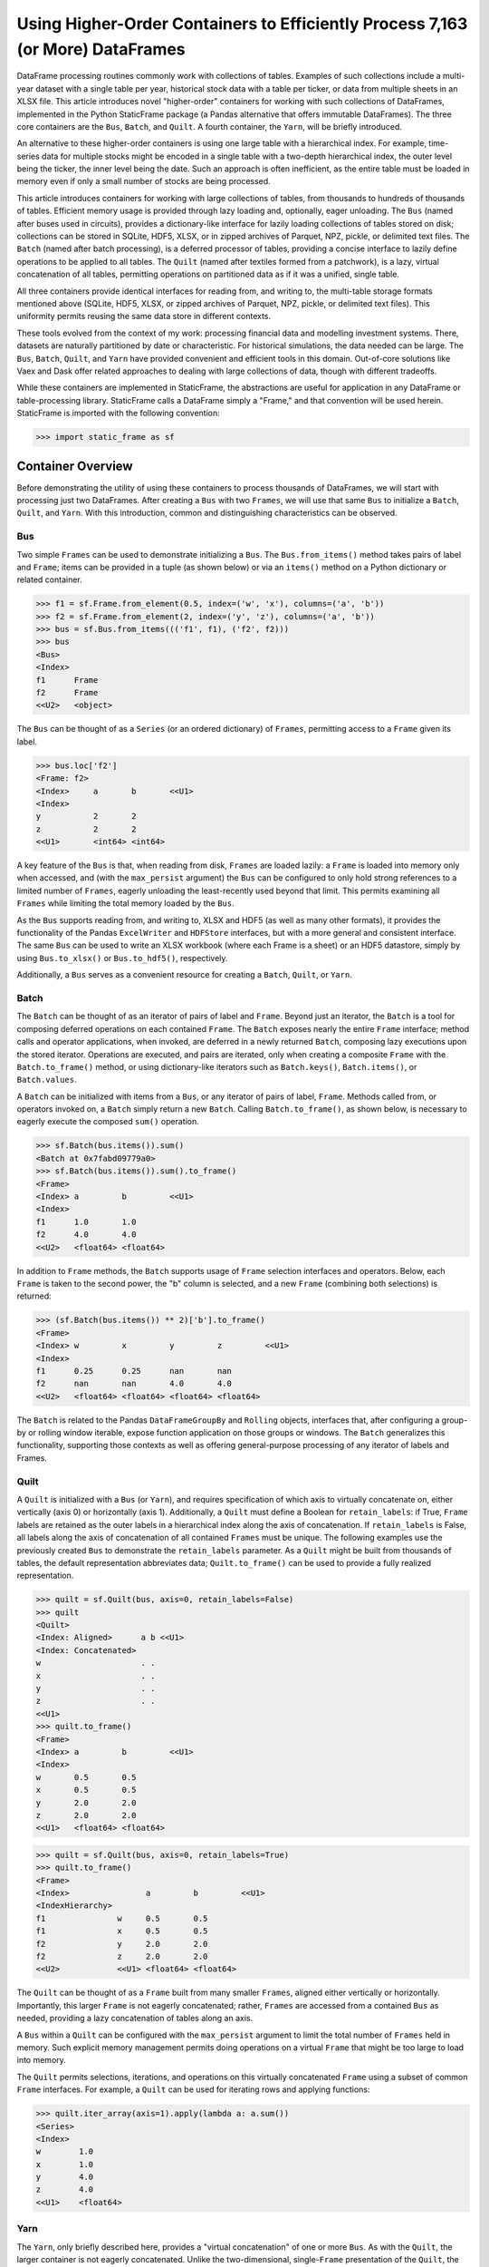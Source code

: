 


Using Higher-Order Containers to Efficiently Process 7,163 (or More) DataFrames
====================================================================================

DataFrame processing routines commonly work with collections of tables. Examples of such collections include a multi-year dataset with a single table per year, historical stock data with a table per ticker, or data from multiple sheets in an XLSX file. This article introduces novel "higher-order" containers for working with such collections of DataFrames, implemented in the Python StaticFrame package (a Pandas alternative that offers immutable DataFrames). The three core containers are the ``Bus``, ``Batch``, and ``Quilt``. A fourth container, the ``Yarn``, will be briefly introduced.

An alternative to these higher-order containers is using one large table with a hierarchical index. For example, time-series data for multiple stocks might be encoded in a single table with a two-depth hierarchical index, the outer level being the ticker, the inner level being the date. Such an approach is often inefficient, as the entire table must be loaded in memory even if only a small number of stocks are being processed.

This article introduces containers for working with large collections of tables, from thousands to hundreds of thousands of tables. Efficient memory usage is provided through lazy loading and, optionally, eager unloading. The ``Bus`` (named after buses used in circuits), provides a dictionary-like interface for lazily loading collections of tables stored on disk; collections can be stored in SQLite, HDF5, XLSX, or in zipped archives of Parquet, NPZ, pickle, or delimited text files. The ``Batch`` (named after batch processing), is a deferred processor of tables, providing a concise interface to lazily define operations to be applied to all tables. The ``Quilt`` (named after textiles formed from a patchwork), is a lazy, virtual concatenation of all tables, permitting operations on partitioned data as if it was a unified, single table.

All three containers provide identical interfaces for reading from, and writing to, the multi-table storage formats mentioned above (SQLite, HDF5, XLSX, or zipped archives of Parquet, NPZ, pickle, or delimited text files). This uniformity permits reusing the same data store in different contexts.

These tools evolved from the context of my work: processing financial data and modelling investment systems. There, datasets are naturally partitioned by date or characteristic. For historical simulations, the data needed can be large. The ``Bus``, ``Batch``, ``Quilt``, and ``Yarn`` have provided convenient and efficient tools in this domain. Out-of-core solutions like Vaex and Dask offer related approaches to dealing with large collections of data, though with different tradeoffs.

While these containers are implemented in StaticFrame, the abstractions are useful for application in any DataFrame or table-processing library. StaticFrame calls a DataFrame simply a "Frame," and that convention will be used herein. StaticFrame is imported with the following convention:

>>> import static_frame as sf


Container Overview
_______________________________________________________

Before demonstrating the utility of using these containers to process thousands of DataFrames, we will start with processing just two DataFrames. After creating a ``Bus`` with two ``Frames``, we will use that same ``Bus`` to initialize a ``Batch``, ``Quilt``, and ``Yarn``. With this introduction, common and distinguishing characteristics can be observed.

Bus
------

Two simple ``Frames`` can be used to demonstrate initializing a ``Bus``. The ``Bus.from_items()`` method takes pairs of label and ``Frame``; items can be provided in a tuple (as shown below) or via an ``items()`` method on a Python dictionary or related container.

>>> f1 = sf.Frame.from_element(0.5, index=('w', 'x'), columns=('a', 'b'))
>>> f2 = sf.Frame.from_element(2, index=('y', 'z'), columns=('a', 'b'))
>>> bus = sf.Bus.from_items((('f1', f1), ('f2', f2)))
>>> bus
<Bus>
<Index>
f1      Frame
f2      Frame
<<U2>   <object>

The ``Bus`` can be thought of as a ``Series`` (or an ordered dictionary) of ``Frames``, permitting access to a ``Frame`` given its label.

>>> bus.loc['f2']
<Frame: f2>
<Index>     a       b       <<U1>
<Index>
y           2       2
z           2       2
<<U1>       <int64> <int64>

A key feature of the ``Bus`` is that, when reading from disk, ``Frames`` are loaded lazily: a ``Frame`` is loaded into memory only when accessed, and (with the ``max_persist`` argument) the ``Bus`` can be configured to only hold strong references to a limited number of ``Frames``, eagerly unloading the least-recently used beyond that limit. This permits examining all ``Frames`` while limiting the total memory loaded by the ``Bus``.

As the ``Bus`` supports reading from, and writing to, XLSX and HDF5 (as well as many other formats), it provides the functionality of the Pandas ``ExcelWriter`` and ``HDFStore`` interfaces, but with a more general and consistent interface. The same ``Bus`` can be used to write an XLSX workbook (where each Frame is a sheet) or an HDF5 datastore, simply by using ``Bus.to_xlsx()`` or ``Bus.to_hdf5()``, respectively.

Additionally, a ``Bus`` serves as a convenient resource for creating a ``Batch``, ``Quilt``, or ``Yarn``.

Batch
--------

The ``Batch`` can be thought of as an iterator of pairs of label and ``Frame``. Beyond just an iterator, the ``Batch`` is a tool for composing deferred operations on each contained ``Frame``. The ``Batch`` exposes nearly the entire ``Frame`` interface; method calls and operator applications, when invoked, are deferred in a newly returned ``Batch``, composing lazy executions upon the stored iterator. Operations are executed, and pairs are iterated, only when creating a composite ``Frame`` with the ``Batch.to_frame()`` method, or using dictionary-like iterators such as ``Batch.keys()``, ``Batch.items()``, or ``Batch.values``.

A ``Batch`` can be initialized with items from a ``Bus``, or any iterator of pairs of label, ``Frame``. Methods called from, or operators invoked on, a ``Batch`` simply return a new ``Batch``. Calling ``Batch.to_frame()``, as shown below, is necessary to eagerly execute the composed ``sum()`` operation.

>>> sf.Batch(bus.items()).sum()
<Batch at 0x7fabd09779a0>
>>> sf.Batch(bus.items()).sum().to_frame()
<Frame>
<Index> a         b         <<U1>
<Index>
f1      1.0       1.0
f2      4.0       4.0
<<U2>   <float64> <float64>


In addition to ``Frame`` methods, the ``Batch`` supports usage of ``Frame`` selection interfaces and operators. Below, each ``Frame`` is taken to the second power, the "b" column is selected, and a new ``Frame`` (combining both selections) is returned:

>>> (sf.Batch(bus.items()) ** 2)['b'].to_frame()
<Frame>
<Index> w         x         y         z         <<U1>
<Index>
f1      0.25      0.25      nan       nan
f2      nan       nan       4.0       4.0
<<U2>   <float64> <float64> <float64> <float64>


The ``Batch`` is related to the Pandas ``DataFrameGroupBy`` and ``Rolling`` objects, interfaces that, after configuring a group-by or rolling window iterable, expose function application on those groups or windows. The ``Batch`` generalizes this functionality, supporting those contexts as well as offering general-purpose processing of any iterator of labels and Frames.


Quilt
--------------

A ``Quilt`` is initialized with a ``Bus`` (or ``Yarn``), and requires specification of which axis to virtually concatenate on, either vertically (axis 0) or horizontally (axis 1). Additionally, a ``Quilt`` must define a Boolean for ``retain_labels``: if True, ``Frame`` labels are retained as the outer labels in a hierarchical index along the axis of concatenation. If ``retain_labels`` is False, all labels along the axis of concatenation of all contained ``Frames`` must be unique. The following examples use the previously created ``Bus`` to demonstrate the ``retain_labels`` parameter. As a ``Quilt`` might be built from thousands of tables, the default representation abbreviates data; ``Quilt.to_frame()`` can be used to provide a fully realized representation.

>>> quilt = sf.Quilt(bus, axis=0, retain_labels=False)
>>> quilt
<Quilt>
<Index: Aligned>      a b <<U1>
<Index: Concatenated>
w                     . .
x                     . .
y                     . .
z                     . .
<<U1>
>>> quilt.to_frame()
<Frame>
<Index> a         b         <<U1>
<Index>
w       0.5       0.5
x       0.5       0.5
y       2.0       2.0
z       2.0       2.0
<<U1>   <float64> <float64>

>>> quilt = sf.Quilt(bus, axis=0, retain_labels=True)
>>> quilt.to_frame()
<Frame>
<Index>                a         b         <<U1>
<IndexHierarchy>
f1               w     0.5       0.5
f1               x     0.5       0.5
f2               y     2.0       2.0
f2               z     2.0       2.0
<<U2>            <<U1> <float64> <float64>


The ``Quilt`` can be thought of as a ``Frame`` built from many smaller ``Frames``, aligned either vertically or horizontally. Importantly, this larger ``Frame`` is not eagerly concatenated; rather, ``Frames`` are accessed from a contained ``Bus`` as needed, providing a lazy concatenation of tables along an axis.

A ``Bus`` within a ``Quilt`` can be configured with the ``max_persist`` argument to limit the total number of ``Frames`` held in memory. Such explicit memory management permits doing operations on a virtual ``Frame`` that might be too large to load into memory.

The ``Quilt`` permits selections, iterations, and operations on this virtually concatenated ``Frame`` using a subset of common ``Frame`` interfaces. For example, a ``Quilt`` can be used for iterating rows and applying functions:

>>> quilt.iter_array(axis=1).apply(lambda a: a.sum())
<Series>
<Index>
w        1.0
x        1.0
y        4.0
z        4.0
<<U1>    <float64>


Yarn
--------------

The ``Yarn``, only briefly described here, provides a "virtual concatenation" of one or more ``Bus``. As with the ``Quilt``, the larger container is not eagerly concatenated. Unlike the two-dimensional, single-``Frame`` presentation of the ``Quilt``, the ``Yarn`` presents a one-dimensional container of many ``Frames`` with a ``Bus``-like interface. Unlike a ``Bus`` or ``Quilt``, the index of a ``Yarn`` can be arbitrarily relabeled. These features permit heterogeneous ``Bus`` to be made available in a single container under (if needed) new labels.

The ``Yarn``, as an even higher-order container, can only be initialized with one or more ``Bus`` or ``Yarn``. A ``Yarn`` can even be created from multiple instances of the same ``Bus`` if each is given a unique ``name``:

>>> sf.Yarn.from_buses((bus.rename('a'), bus.rename('b')), retain_labels=True)
<Yarn>
<IndexHierarchy>
a                f1    Frame
a                f2    Frame
b                f1    Frame
b                f2    Frame
<<U1>            <<U2> <object>



Common & Distinguishing Characteristics
-------------------------------------------------

A common characteristic shared by the ``Bus``, ``Batch``, and ``Quilt`` is that they all support instantiation from an iterator of pairs of labels and ``Frames``. When that iterator is from a ``Bus``, the lazy-loading of the ``Bus`` can be used to minimize memory overhead.

These containers all share the same file-based constructors, such as ``from_zip_csv()`` or ``from_xlsx()``; each constructor has a corresponding exporter, e.g., ``to_zip_csv()`` or ``to_xlsx()``, respectively, permitting round-trip reading and writing, or conversion from one format to another. The following table summarize the file-based constructors and exporters available on all three containers. (The ``Yarn``, as an aggregation of ``Bus``, only supports the exporters.)

+-----------------+--------------+
|Constructor      |Exporter      |
+=================+==============+
|from_hdf5        |to_hdf5       |
+-----------------+--------------+
|from_sqlite      |to_sqlite     |
+-----------------+--------------+
|from_zip_csv     |to_zip_csv    |
+-----------------+--------------+
|from_zip_npz     |to_zip_npz    |
+-----------------+--------------+
|from_zip_pickle  |to_zip_pickle |
+-----------------+--------------+
|from_zip_parquet |to_zip_parquet|
+-----------------+--------------+
|from_zip_tsv     |to_zip_tsv    |
+-----------------+--------------+
|from_xlsx        |to_xlsx       |
+-----------------+--------------+

These containers can be distinguished by dimensionality, shape, and interface. The ``Bus`` and ``Yarn`` are one-dimensional collections of ``Frames``; the ``Batch`` and ``Quilt`` present two-dimensional ``Frame``-like interfaces. While the shape of the ``Bus`` is equal to the number of ``Frames`` (or, for the ``Yarn``, the number of ``Frames`` in all contained ``Bus``), the shape of the ``Quilt`` depends on its contained ``Frames`` and its axis of orientation. Like a generator, the length (or shape) of a ``Batch`` is not known until iteration. Finally, while the ``Bus`` and ``Yarn`` expose a ``Series``-like interface, the ``Batch`` and ``Quilt`` expose a ``Frame``-like interface, operating on individual ``Frames`` or the virtually concatenated ``Frame``, respectively.

As shown in the following table for m ``Bus`` of n ``Frame`` of ``shape`` (x, y), these containers populate a spectrum of dimensionality and interfaces.

+----------------------+--------+------+----------------------+----------------+
|                      |Bus     |Batch |Quilt                 |Yarn            |
+======================+========+======+======================+================+
|Presented ndim        |1       |2     |2                     |1               |
+----------------------+--------+------+----------------------+----------------+
|Approximate Interface |Series  |Frame |Frame                 |Series          |
+----------------------+--------+------+----------------------+----------------+
|Composes              |n Frame |      |1 Bus/Yarn of n Frame |m Bus of n Frame|
+----------------------+--------+------+----------------------+----------------+
|Presented shape       |(n,)    |      |(xn, y) or (x, yn)    |(mn,)           |
+----------------------+--------+------+----------------------+----------------+



Processing 7,163 DataFrames
___________________________

The "Huge Stock Market Dataset" contains a collection of 7,163 CSV tables, each table a time series of characteristics for a US stock. The file "archive.zip" is available at https://www.kaggle.com/borismarjanovic/price-volume-data-for-all-us-stocks-etfs

After opening the archive, we can read from the contained "Stocks" directory and use a ``Batch`` to create a zip pickle of the stock data, labelled by ticker, for fast reading in subsequent examples. As some files are empty, we must also filter out files with no size. Depending on hardware, this initial transformation may take some time.

>>> import os
>>> d = 'archive/Stocks'
>>> fps = ((fn, os.path.join(d, fn)) for fn in os.listdir(d))
>>> items = ((fn.replace('.us.txt', ''), sf.Frame.from_csv(fp, index_depth=1)) for fn, fp in fps if os.path.getsize(fp))
>>> sf.Batch(items).to_zip_pickle('stocks.zip')

As the ``Bus`` is lazy, initialization from this new zip archive loads zero ``Frames`` into memory. Fast access to the data is provided only when explicitly requested. Thus, while the ``Bus.shape`` attribute shows 7,163 contained ``Frames``, the ``status`` attribute shows zero loaded ``Frames``.

>>> bus = sf.Bus.from_zip_pickle('stocks.zip')
>>> bus.shape
(7163,)
>>> bus.status['loaded'].sum()
0

Accessing a single ``Frame`` loads only that one ``Frame``.

>>> bus['ibm'].shape
(14059, 6)
>>> bus['ibm'].columns
<Index>
Open
High
Low
Close
Volume
OpenInt
<<U7>

Extracting multiple ``Frames`` produces a new ``Bus`` that reads from the same store.

>>> bus[['aapl', 'msft', 'goog']]
<Bus>
<Index>
aapl    Frame
msft    Frame
goog    Frame
<<U9>   <object>
>>> bus.status['loaded'].sum()
4

With a ``Batch`` we can perform operations on the ``Frames`` contained in the ``Bus``, returning labeled results. The ``Batch.apply()`` method can be used with a ``lambda`` to multiply two columns ("Volume" and "Close") of each ``Frame``; we then extract the most recent two values with ``iloc`` and produce a composite ``Frame``, the index derived from the original ``Bus`` labels:

>>> sf.Batch(bus[['aapl', 'msft', 'goog']].items()).apply(lambda f: f['Close'] * f['Volume']).iloc[-2:].to_frame()
<Frame>
<Index> 2017-11-09         2017-11-10         <<U10>
<Index>
aapl    5175673321.5       4389543386.98
msft    1780638040.5600002 1626767764.8700001
goog    1283539710.3       740903319.18
<<U4>   <float64>          <float64>

To make observations across the entire dataset, we can pass the ``Bus`` to a ``Quilt``. Below, a null slice is used to force loading all ``Frames`` at once to optimize ``Quilt`` performance. The shape shows a ``Quilt`` of almost 15 million rows.

>>> quilt = sf.Quilt(bus[:], retain_labels=True)
>>> quilt.shape
(14887665, 6)

Using the ``Quilt`` we can calculate the total volume of seven thousand securities on a single day without explicitly concatenating all ``Frames``. The StaticFrame ``HLoc`` selector, used below, permits per-depth-level selection within a hierarchical index. Here we select all security records for 2017-11-10, across all tickers, and sum the volume.

>>> quilt.loc[sf.HLoc[:, '2017-11-10'], 'Volume'].sum()
5520175355

Similarly, the ``iloc_max()`` method can be used to find the ticker and date of the security with the highest volume across all securities. The ticker and date become the ``name`` attribute of the ``Series`` selected by ``iloc_max()``.

>>> quilt.iloc[quilt['Volume'].iloc_max()]
<Series: ('bac', '2012-03-07')>
<Index>
Open                            7.4073
High                            7.6065
Low                             7.3694
Close                           7.6065
Volume                          2423735131.0
OpenInt                         0.0
<<U7>                           <float64>


Cross-Container Comparisons: Same Method, Different Selections
__________________________________________________________________________

The previous examples demonstrated loading, processing, and examining the "Huge Stock Market Dataset" with the ``Bus``, ``Batch``, and ``Quilt``. Cross-container comparisons can be used to further illustrate the characteristics of these containers. First, we can observe how three different selections are returned by applying the same method to each container. Second, we can observe how three approaches can be used with each container to return the same selection.

The ``head(2)`` method returns the first two rows (or elements) from any container. Understanding how the method's output differs between the ``Bus``, ``Batch``, and ``Quilt`` helps illustrate their nature.

The ``head(2)`` method call on the ``Bus`` returns a new ``Bus`` consisting of the first two elements, i.e., the first two Frames in the "Huge Stock Market Dataset".

>>> bus.head(2)
<Bus>
<Index>
fljh    Frame
bgt     Frame
<<U9>   <object>


As the ``Batch`` operates on each ``Frame`` in a ``Bus``, calling ``head(2)`` extracts the top two rows from each ``Frame`` in the "Huge Stock Market Dataset." Calling ``to_frame()`` concatenates these extractions into a new ``Frame``, from which only two columns are then selected:

>>> sf.Batch(bus.items()).head(2).to_frame().shape
(14316, 6)
>>> sf.Batch(bus.items()).head(2).to_frame()[['Close', 'Volume']]
<Frame>
<Index>                     Close     Volume  <<U7>
<IndexHierarchy>
fljh             2017-11-07 26.189    1300
fljh             2017-11-08 26.3875   3600
bgt              2005-02-25 11.618    97637
bgt              2005-02-28 11.683    90037
angi             2011-11-21 15.4      469578
angi             2011-11-22 16.12     202970
ccj              2005-02-25 20.235    3830399
ccj              2005-02-28 19.501    3911079
uhs              2005-02-25 22.822    4700749
uhs              2005-02-28 23.056    1739084
eqfn             2015-07-09 8.68      489900
eqfn             2015-07-10 8.58      44100
ivfgc            2016-12-02 99.97     5005
ivfgc            2016-12-05 99.97     6002
achn             2006-10-25 11.5      0
achn             2006-10-26 12.39     361420
eurz             2015-08-19 24.75     200
...              ...        ...       ...
cai              2007-05-16 15.0      3960000
desc             2016-07-26 27.062    1015
desc             2016-07-27 27.15     193
swks             2005-02-25 7.0997    1838285
swks             2005-02-28 6.9653    2737207
hair             2017-10-12 9.92      2818561
hair             2017-10-13 9.6       294724
jnj              1970-01-02 0.5941    1468563
jnj              1970-01-05 0.5776    1185461
rosg             2011-08-05 181.8     183
rosg             2011-08-08 169.2     79
wbbw             2013-04-12 13.8      162747
wbbw             2013-04-15 13.67     126845
twow             2017-10-23 16.7      10045
twow             2017-10-24 16.682    850
gsjy             2016-03-07 25.238    14501
gsjy             2016-03-08 25.158    12457
<<U9>            <<U10>     <float64> <int64>

Finally, the ``Quilt`` represents the contained ``Frames`` as if they were a single, contiguous ``Frame``. Calling ``head(2)`` returns the first two rows of that virtual ``Frame``, labelled with a hierarchical index whose outer label is the ``Frame``'s label (i.e., the ticker).

>>> quilt.head(2)[['Close', 'Volume']]
<Frame>
<Index>                     Close     Volume  <<U7>
<IndexHierarchy>
fljh             2017-11-07 26.189    1300
fljh             2017-11-08 26.3875   3600
<<U4>            <<U10>     <float64> <int64>


Cross-Container Comparisons: Same Selections, Different Methods
__________________________________________________________________________

Next, we will show how three approaches can be used with each container to return the same selection. While the ``head()`` method, used above, is a type of pre-configured selector, the full range of ``loc`` and ``iloc`` selection interfaces are supported by all containers. The following examples extract all "Open" and "Close" records from 1962-01-02.

To perform this selection with a ``Bus``, we can iterate through each ``Frame`` and select the targeted records.

>>> for label, f in bus.items():
...     if '1962-01-02' in f.index:
...         print(f.loc['1962-01-02', ['Open', 'Close']].rename(label))
...
<Series: ge>
<Index>
Open         0.6277
Close        0.6201
<<U7>        <float64>
<Series: ibm>
<Index>
Open          6.413
Close         6.3378
<<U7>         <float64>

The ``Batch`` offers a more compact interface to achieve this selection than possible with the ``Bus``. Without writing a loop, the ``Batch.apply_except()`` method can select row and column values from within each contained ``Frame`` while ignoring any ``KeyErrors`` raised from ``Frames`` without the selected date. Calling ``to_frame()`` concatenates the results together with their ``Frame`` labels.

>>> sf.Batch(bus.items()).apply_except(lambda f: f.loc['1962-01-02', ['Open', 'Close']], KeyError).to_frame()
<Frame>
<Index> Open      Close     <<U7>
<Index>
ge      0.6277    0.6201
ibm     6.413     6.3378
<<U3>   <float64> <float64>


Finally, as a virtual concatenation of ``Frames``, the ``Quilt`` permits selection as if from a single ``Frame``. As shown below, a hierarchical selection on the inner label "1962-01-02" brings together any records for that date across all tickers.

>>> quilt.loc[sf.HLoc[:, '1962-01-02'], ['Open', 'Close']]
<Frame>
<Index>                     Open      Close     <<U7>
<IndexHierarchy>
ge               1962-01-02 0.6277    0.6201
ibm              1962-01-02 6.413     6.3378
<<U3>            <<U10>     <float64> <float64>


Minimizing Memory Usage
_____________________________________________

In previous examples, the ``Bus`` was shown to lazily load data as it was accessed. While this permits only loading what is needed, strong references to loaded ``Frames`` are retained in the ``Bus``, keeping them in memory. For large collections of data this can result in undesirable data retention.

By using the ``max_persist`` argument on ``Bus`` initialization, we can fix the maximum number of ``Frames`` retained in the ``Bus``. As shown below, by setting ``max_persist`` to one, after loading each ``Frame``, the number of loaded ``Frames`` remains one:

>>> bus = sf.Bus.from_zip_pickle('stocks.zip', max_persist=1)
>>> bus['aapl'].shape
(8364, 6)
>>> bus.status['loaded'].sum()
1
>>> bus['ibm'].shape
(14059, 6)
>>> bus.status['loaded'].sum()
1
>>> bus['goog'].shape
(916, 6)
>>> bus.status['loaded'].sum()
1

With this configuration, a process could iterate through all 7,163 ``Frames``, doing work on each ``Frame``, but only incurring the memory overhead of a single ``Frame``. While the same routine could be performed with a group-by on a single ``Frame``, this approach explicitly favors minimizing memory usage over compute time. The example below demonstrates such an approach, finding the maximum span between close quotes per stock across all stocks.

>>> max_span = 0
>>> for label in bus.index:
...     max_span = max(bus[label]['Close'].max() - bus[label]['Close'].min(), max_span)
...
>>> max_span
1437986239.4042
>>> bus.status['loaded'].sum()
1

As a ``Bus`` can be provided as input to a ``Batch``, ``Quilt``, and ``Yarn``, the entire family of containers can benefit from this approach to reducing memory overhead.


Parallel Processing
_______________________________________________________

Independently processing large numbers of ``Frames`` is an embarrassingly parallel problem. As such, these higher-order containers provide opportunities for parallel processing.

All constructors and exporters of zipped archives, such as ``from_zip_parquet()`` or ``to_zip_npz()``, support a ``config`` argument that permits specifying, within a  ``StoreConfig`` instance, numbers of workers and chunksize for multiprocessing ``Frame`` deserialization or serialization. The relevant parameters of the ``StoreConfig`` are ``read_max_workers``, ``read_chunksize``, ``write_max_workers``, and ``write_chunksize``.

Similarly, all ``Batch`` constructors expose ``max_workers``, ``chunk_size``, and ``use_threads`` parameters to permit processing ``Frames`` in parallel. Simply by enabling these parameters, operations on vast numbers of ``Frames`` can be multi-processed or multi-threaded, potentially delivering significant performance improvements. While using threads for CPU-bound processing is generally inefficient in Python, some NumPy-based operations (outside the global interpreter lock) executed with thread pools can out-perform process pools.


Conclusion
_______________________

While related tools for working with collections of ``Frames`` exist, the ``Bus``, ``Batch``, ``Quilt``, and ``Yarn`` provide well-defined abstractions that cover common needs in working with potentially huge collections of tables. Combined with lazy loading, eager unloading, and lazy execution, as well as support for a variety of multi-table storage formats, these tools provide valuable resources for DataFrame processing.

